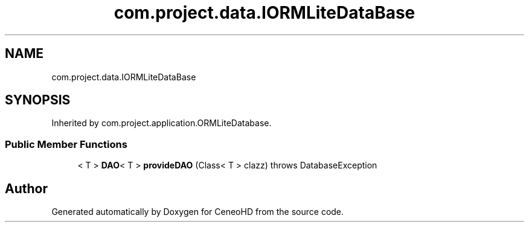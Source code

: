 .TH "com.project.data.IORMLiteDataBase" 3 "Tue Jan 9 2018" "CeneoHD" \" -*- nroff -*-
.ad l
.nh
.SH NAME
com.project.data.IORMLiteDataBase
.SH SYNOPSIS
.br
.PP
.PP
Inherited by com\&.project\&.application\&.ORMLiteDatabase\&.
.SS "Public Member Functions"

.in +1c
.ti -1c
.RI "< T > \fBDAO\fP< T > \fBprovideDAO\fP (Class< T > clazz)  throws DatabaseException"
.br
.in -1c

.SH "Author"
.PP 
Generated automatically by Doxygen for CeneoHD from the source code\&.
